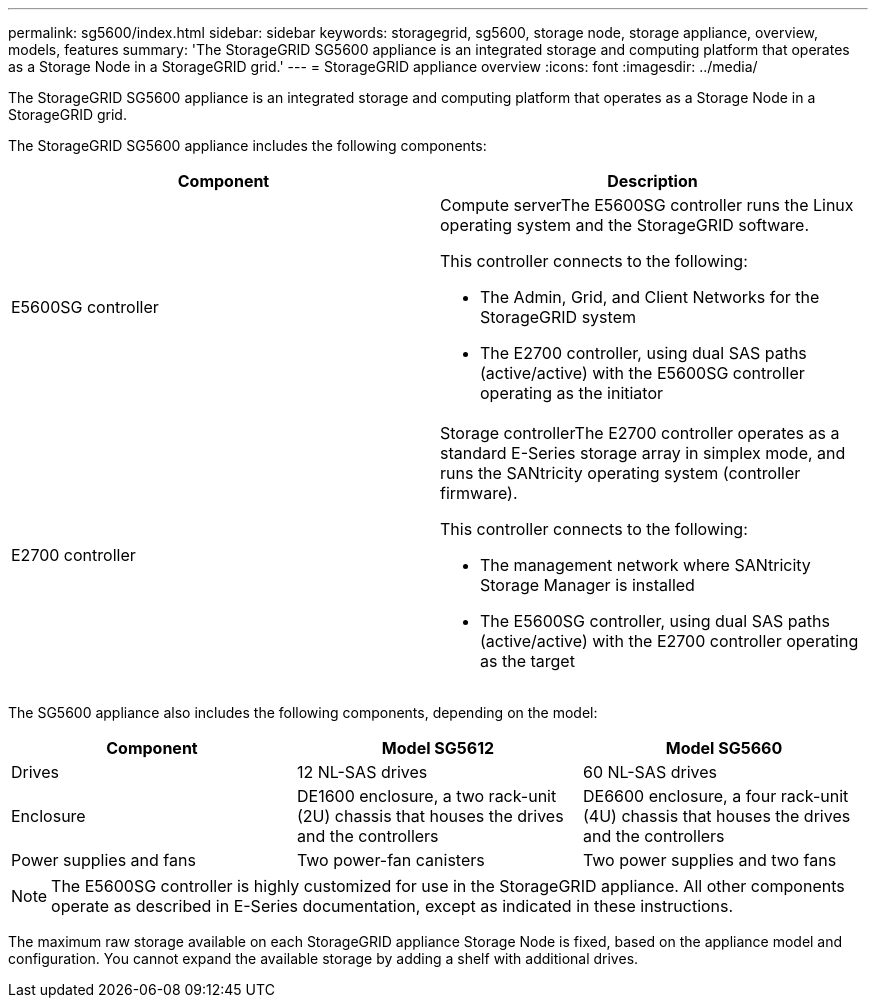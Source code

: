 ---
permalink: sg5600/index.html
sidebar: sidebar
keywords: storagegrid, sg5600, storage node, storage appliance, overview, models, features
summary: 'The StorageGRID SG5600 appliance is an integrated storage and computing platform that operates as a Storage Node in a StorageGRID grid.'
---
= StorageGRID appliance overview
:icons: font
:imagesdir: ../media/

[.lead]
The StorageGRID SG5600 appliance is an integrated storage and computing platform that operates as a Storage Node in a StorageGRID grid.

The StorageGRID SG5600 appliance includes the following components:

[options="header"]
|===
| Component| Description
a|
E5600SG controller
a|
Compute serverThe E5600SG controller runs the Linux operating system and the StorageGRID software.

This controller connects to the following:

* The Admin, Grid, and Client Networks for the StorageGRID system
* The E2700 controller, using dual SAS paths (active/active) with the E5600SG controller operating as the initiator

a|
E2700 controller
a|
Storage controllerThe E2700 controller operates as a standard E-Series storage array in simplex mode, and runs the SANtricity operating system (controller firmware).

This controller connects to the following:

* The management network where SANtricity Storage Manager is installed
* The E5600SG controller, using dual SAS paths (active/active) with the E2700 controller operating as the target

|===
The SG5600 appliance also includes the following components, depending on the model:

[options="header"]
|===
| Component| Model SG5612| Model SG5660
a|
Drives
a|
12 NL-SAS drives
a|
60 NL-SAS drives
a|
Enclosure
a|
DE1600 enclosure, a two rack-unit (2U) chassis that houses the drives and the controllers
a|
DE6600 enclosure, a four rack-unit (4U) chassis that houses the drives and the controllers
a|
Power supplies and fans
a|
Two power-fan canisters
a|
Two power supplies and two fans
|===

NOTE: The E5600SG controller is highly customized for use in the StorageGRID appliance. All other components operate as described in E-Series documentation, except as indicated in these instructions.

The maximum raw storage available on each StorageGRID appliance Storage Node is fixed, based on the appliance model and configuration. You cannot expand the available storage by adding a shelf with additional drives.
